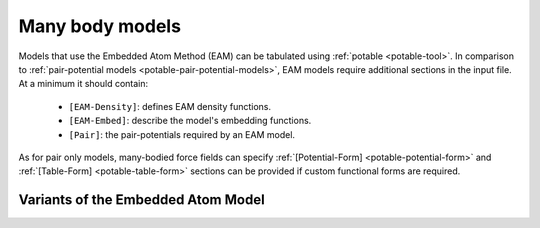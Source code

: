 .. _potable-many-body-models:

Many body models
================

Models that use the Embedded Atom Method (EAM) can be tabulated using :ref:`potable <potable-tool>`. In comparison to :ref:`pair-potential models <potable-pair-potential-models>`, EAM models require additional sections in the input file. At a minimum it should contain:

  * ``[EAM-Density]``: defines EAM density functions.
  * ``[EAM-Embed]``: describe the model's embedding functions.
  * ``[Pair]``: the pair-potentials required by an EAM model.

As for pair  only models, many-bodied force fields can specify :ref:`[Potential-Form] <potable-potential-form>` and  :ref:`[Table-Form] <potable-table-form>` sections can be provided if custom functional forms are required.

.. seealso::

  * **Reference guide:** :ref:`ref-potable-eam-density`




Variants of the Embedded Atom Model
-----------------------------------

.. todo::

  Describe:

   * EAM Alloy
   * Finnis-Sinclair